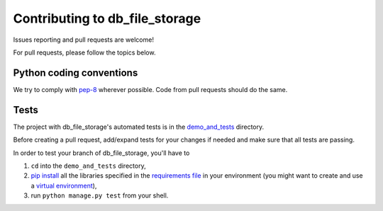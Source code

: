 ===============================
Contributing to db_file_storage
===============================

Issues reporting and pull requests are welcome!

For pull requests, please follow the topics below.

Python coding conventions
------------------------------

We try to comply with `pep-8 <https://www.python.org/dev/peps/pep-0008/>`_ wherever possible.
Code from pull requests should do the same.

Tests
------------------------------

The project with db_file_storage's automated tests is in the
`demo_and_tests <https://github.com/victor-o-silva/db_file_storage/tree/master/demo_and_tests>`_ directory.

Before creating a pull request, add/expand tests for your changes if needed and make sure that all tests are passing.

In order to test your branch of db_file_storage, you'll have to

#. ``cd`` into the ``demo_and_tests`` directory,
#. `pip install <https://pypi.python.org/pypi/pip>`_ all the libraries specified in the `requirements file <https://github.com/victor-o-silva/db_file_storage/blob/master/demo_and_tests/requirements.txt>`_ in your environment (you might want to create and use a `virtual environment <http://docs.python-guide.org/en/latest/dev/virtualenvs/>`_),
#. run ``python manage.py test`` from your shell.
